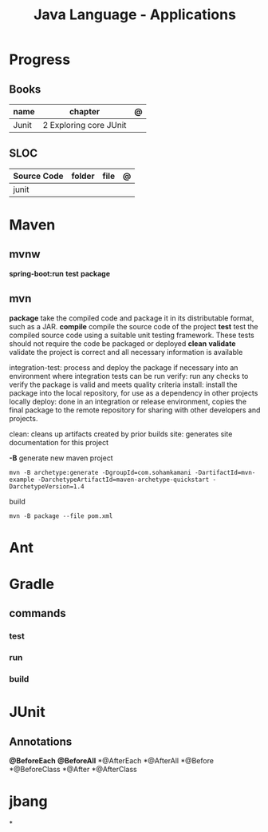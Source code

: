 #+TITLE: Java Language - Applications

* Progress
** Books
| name  | chapter                | @ |
|-------+------------------------+---|
| Junit | 2 Exploring core JUnit |   |

** SLOC
| Source Code | folder | file | @ |
|-------------+--------+------+---|
| junit       |        |      |   |

* Maven
** mvnw
*spring-boot:run*
*test*
*package*
** mvn
*package*
take the compiled code and package it in its distributable format, such as a JAR.
*compile*
compile the source code of the project
*test*
test the compiled source code using a suitable unit testing framework. These tests should not require the code be packaged or deployed
*clean*
*validate*
validate the project is correct and all necessary information is available

integration-test: process and deploy the package if necessary into an environment where integration tests can be run
verify: run any checks to verify the package is valid and meets quality criteria
install: install the package into the local repository, for use as a dependency in other projects locally
deploy: done in an integration or release environment, copies the final package to the remote repository for sharing with other developers and projects.

clean: cleans up artifacts created by prior builds
site: generates site documentation for this project


*-B*
generate new maven project

#+begin_src shell
mvn -B archetype:generate -DgroupId=com.sohamkamani -DartifactId=mvn-example -DarchetypeArtifactId=maven-archetype-quickstart -DarchetypeVersion=1.4
#+end_src

build

#+begin_src shell
mvn -B package --file pom.xml
#+end_src

* Ant
* Gradle
** commands
*** test
*** run
*** build

* JUnit

** Annotations
*@BeforeEach*
*@BeforeAll*
*@AfterEach
*@AfterAll
*@Before
*@BeforeClass
*@After
*@AfterClass

* jbang
*
